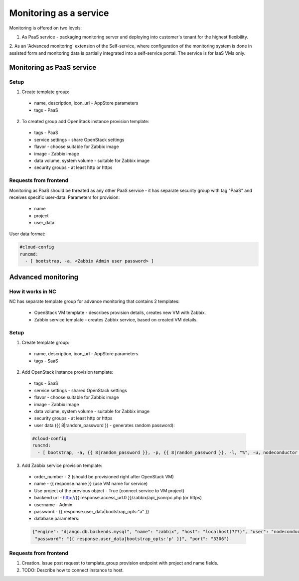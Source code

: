 Monitoring as a service
=======================

Monitoring is offered on two levels:

1. As PaaS service - packaging monitoring server and deploying into customer's tenant for the highest flexibility. 
2. As an 'Advanced monitoring' extension of the Self-service, where configuration of the monitoring system is done in 
assisted form and monitoring data is partially integrated into a self-service portal. The service is for IaaS VMs only.


Monitoring as PaaS service
--------------------------

Setup
+++++

1. Create template group:

  - name, description, icon_url - AppStore parameters
  - tags - PaaS

2. To created group add OpenStack instance provision template:

  - tags - PaaS
  - service settings - share OpenStack settings
  - flavor - choose suitable for Zabbix image
  - image - Zabbix image
  - data volume, system volume - suitable for Zabbix image
  - security groups - at least http or https


Requests from frontend
++++++++++++++++++++++

Monitoring as PaaS should be threated as any other PaaS service - it has separate security group with tag "PaaS" and 
receives specific user-data.
Parameters for provision:

 - name
 - project
 - user_data

User data format:

.. code-block:: yaml

    #cloud-config
    runcmd:
      - [ bootstrap, -a, <Zabbix Admin user password> ]


Advanced monitoring
-------------------

How it works in NC
++++++++++++++++++

NC has separate template group for advance monitoring that contains 2 templates:

 - OpenStack VM template - describes provision details, creates new VM with Zabbix.
 - Zabbix service template - creates Zabbix service, based on created VM details.


Setup
+++++

1. Create template group:

  - name, description, icon_url - AppStore parameters.
  - tags - SaaS

2. Add OpenStack instance provision template:

  - tags - SaaS
  - service settings - shared OpenStack settings
  - flavor - choose suitable for Zabbix image
  - image - Zabbix image
  - data volume, system volume - suitable for Zabbix image
  - security groups - at least http or https
  - user data ({{ 8|random_password }} - generates random password):

  .. code-block:: yaml

      #cloud-config
      runcmd:
        - [ bootstrap, -a, {{ 8|random_password }}, -p, {{ 8|random_password }}, -l, "%", -u, nodeconductor ]

3. Add Zabbix service provision template:

  - order_number - 2 (should be provisioned right after OpenStack VM)
  - name - {{ response.name }} (use VM name for service)
  - Use project of the previous object - True (connect service to VM project)
  - backend url - http://{{ response.access_url.0 }}/zabbix/api_jsonrpc.php (or https)
  - username - Admin
  - password - {{ response.user_data|bootstrap_opts:"a" }}
  - database parameters:

  .. code-block:: json

       {"engine": "django.db.backends.mysql", "name": "zabbix", "host": "localhost(???)", "user": "nodeconductor", 
        "password": "{{ response.user_data|bootstrap_opts:'p' }}", "port": "3306"}


Requests from frontend
++++++++++++++++++++++

1. Creation. Issue post request to template_group provision endpoint with project and name fields.

2. TODO: Describe how to connect instance to host.